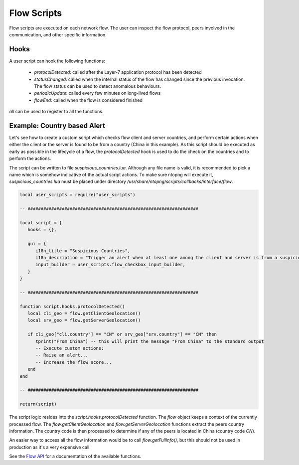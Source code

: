 Flow Scripts
############

Flow scripts are executed on each network flow. The user can inspect the
flow protocol, peers involved in the communication, and other specific information.

Hooks
-----

A user script can hook the following functions:

  - `protocolDetected`: called after the Layer-7 application protocol has been detected
  - `statusChanged`: called when the internal status of the flow has changed
    since the previous invocation. The flow status can be used to detect anomalous behaviours.
  - `periodicUpdate`: called every few minutes on long-lived flows
  - `flowEnd`: called when the flow is considered finished

`all` can be used to register to all the functions.

Example: Country based Alert
----------------------------

Let's see how to create a custom script which checks flow client and server countries,
and perform certain actions when either the client or the server is found to be from a country (China in this example).
As this script should be executed as early as possible in the lifecycle of a flow, the `protocolDetected` hook is used to do the check on the countries and to perform the actions.

The script can be written to file `suspicious_countries.lua`. Although any file name is valid,
it is recommended to pick a name which is somehow indicative of the actual script actions.
To make sure ntopng will execute it, `suspicious_countries.lua` must be placed under directory
`/usr/share/ntopng/scripts/callbacks/interface/flow`.


.. code:: lua

  local user_scripts = require("user_scripts")

  -- #################################################################

  local script = {
     hooks = {},

     gui = {
        i18n_title = "Suspicious Countries",
        i18n_description = "Trigger an alert when at least one among the client and server is from a suspicious country",
        input_builder = user_scripts.flow_checkbox_input_builder,
     }
  }

  -- #################################################################

  function script.hooks.protocolDetected()
     local cli_geo = flow.getClientGeolocation()
     local srv_geo = flow.getServerGeolocation()

     if cli_geo["cli.country"] == "CN" or srv_geo["srv.country"] == "CN" then
        tprint("From China") -- this will print the message "From China" to the standard output
        -- Execute custom actions:
        -- Raise an alert...
        -- Increase the flow score...
     end
  end

  -- #################################################################

  return(script)

The script logic resides into the `script.hooks.protocolDetected` function.
The `flow` object keeps a context of the currently processed flow.
The `flow.getClientGeolocation` and `flow.getServerGeolocation` functions extract the peers country information.
The country code is then processed to determine if any of the peers is located in China (country code `CN`).

An easier way to access all the flow information would be to call `flow.getFullInfo()`, but this should not be used in
production as it's a very expensive call.

See the `Flow API`_ for a documentation of the available functions.

.. _`Flow API`: ../lua_c/flow/index.html
